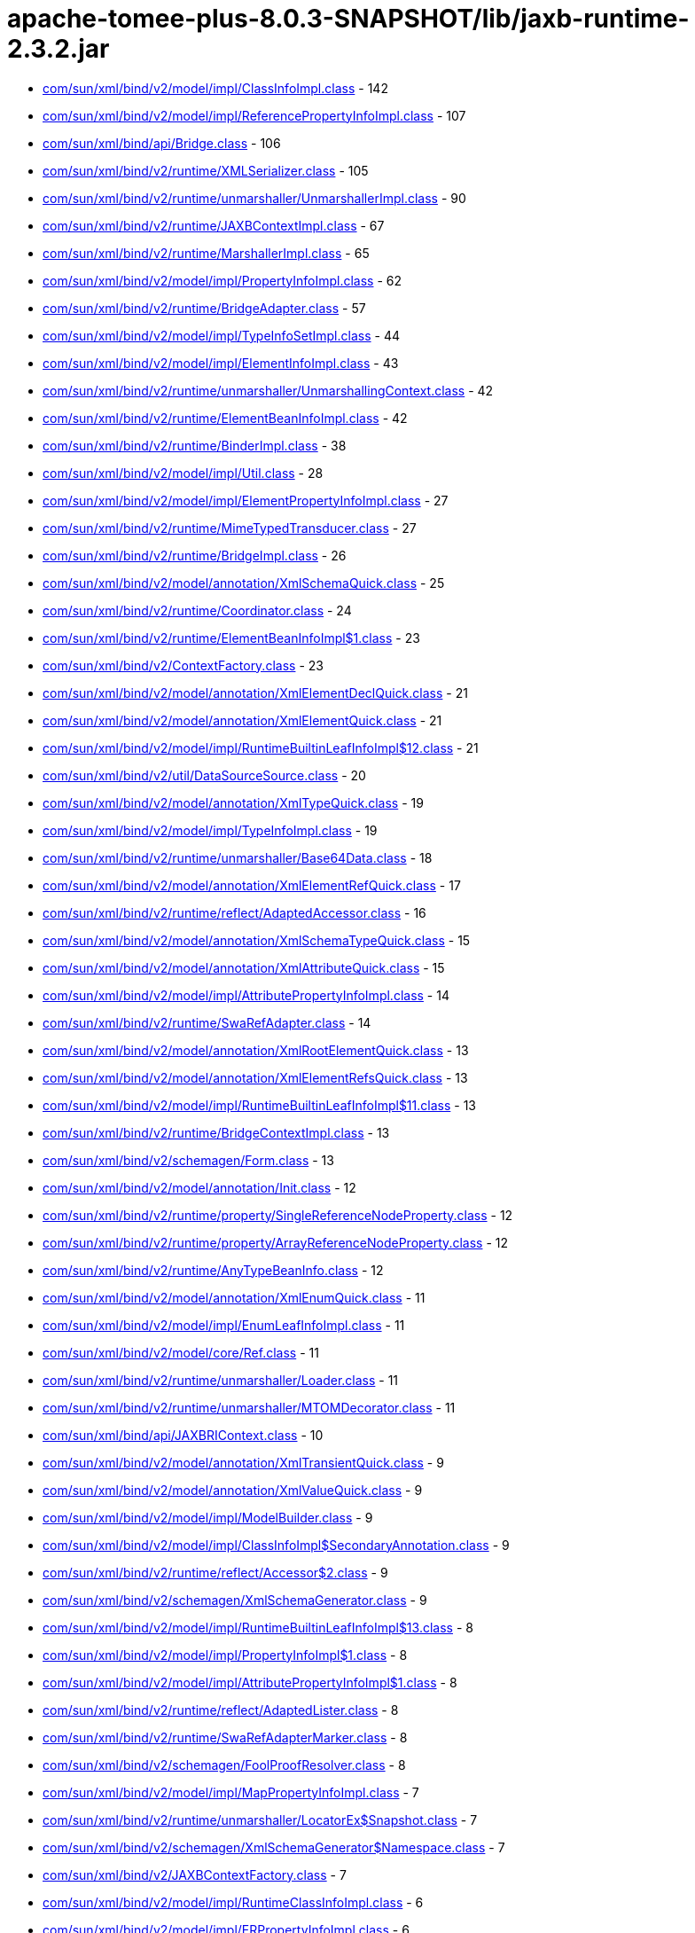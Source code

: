 = apache-tomee-plus-8.0.3-SNAPSHOT/lib/jaxb-runtime-2.3.2.jar

 - link:com/sun/xml/bind/v2/model/impl/ClassInfoImpl.adoc[com/sun/xml/bind/v2/model/impl/ClassInfoImpl.class] - 142
 - link:com/sun/xml/bind/v2/model/impl/ReferencePropertyInfoImpl.adoc[com/sun/xml/bind/v2/model/impl/ReferencePropertyInfoImpl.class] - 107
 - link:com/sun/xml/bind/api/Bridge.adoc[com/sun/xml/bind/api/Bridge.class] - 106
 - link:com/sun/xml/bind/v2/runtime/XMLSerializer.adoc[com/sun/xml/bind/v2/runtime/XMLSerializer.class] - 105
 - link:com/sun/xml/bind/v2/runtime/unmarshaller/UnmarshallerImpl.adoc[com/sun/xml/bind/v2/runtime/unmarshaller/UnmarshallerImpl.class] - 90
 - link:com/sun/xml/bind/v2/runtime/JAXBContextImpl.adoc[com/sun/xml/bind/v2/runtime/JAXBContextImpl.class] - 67
 - link:com/sun/xml/bind/v2/runtime/MarshallerImpl.adoc[com/sun/xml/bind/v2/runtime/MarshallerImpl.class] - 65
 - link:com/sun/xml/bind/v2/model/impl/PropertyInfoImpl.adoc[com/sun/xml/bind/v2/model/impl/PropertyInfoImpl.class] - 62
 - link:com/sun/xml/bind/v2/runtime/BridgeAdapter.adoc[com/sun/xml/bind/v2/runtime/BridgeAdapter.class] - 57
 - link:com/sun/xml/bind/v2/model/impl/TypeInfoSetImpl.adoc[com/sun/xml/bind/v2/model/impl/TypeInfoSetImpl.class] - 44
 - link:com/sun/xml/bind/v2/model/impl/ElementInfoImpl.adoc[com/sun/xml/bind/v2/model/impl/ElementInfoImpl.class] - 43
 - link:com/sun/xml/bind/v2/runtime/unmarshaller/UnmarshallingContext.adoc[com/sun/xml/bind/v2/runtime/unmarshaller/UnmarshallingContext.class] - 42
 - link:com/sun/xml/bind/v2/runtime/ElementBeanInfoImpl.adoc[com/sun/xml/bind/v2/runtime/ElementBeanInfoImpl.class] - 42
 - link:com/sun/xml/bind/v2/runtime/BinderImpl.adoc[com/sun/xml/bind/v2/runtime/BinderImpl.class] - 38
 - link:com/sun/xml/bind/v2/model/impl/Util.adoc[com/sun/xml/bind/v2/model/impl/Util.class] - 28
 - link:com/sun/xml/bind/v2/model/impl/ElementPropertyInfoImpl.adoc[com/sun/xml/bind/v2/model/impl/ElementPropertyInfoImpl.class] - 27
 - link:com/sun/xml/bind/v2/runtime/MimeTypedTransducer.adoc[com/sun/xml/bind/v2/runtime/MimeTypedTransducer.class] - 27
 - link:com/sun/xml/bind/v2/runtime/BridgeImpl.adoc[com/sun/xml/bind/v2/runtime/BridgeImpl.class] - 26
 - link:com/sun/xml/bind/v2/model/annotation/XmlSchemaQuick.adoc[com/sun/xml/bind/v2/model/annotation/XmlSchemaQuick.class] - 25
 - link:com/sun/xml/bind/v2/runtime/Coordinator.adoc[com/sun/xml/bind/v2/runtime/Coordinator.class] - 24
 - link:com/sun/xml/bind/v2/runtime/ElementBeanInfoImpl$1.adoc[com/sun/xml/bind/v2/runtime/ElementBeanInfoImpl$1.class] - 23
 - link:com/sun/xml/bind/v2/ContextFactory.adoc[com/sun/xml/bind/v2/ContextFactory.class] - 23
 - link:com/sun/xml/bind/v2/model/annotation/XmlElementDeclQuick.adoc[com/sun/xml/bind/v2/model/annotation/XmlElementDeclQuick.class] - 21
 - link:com/sun/xml/bind/v2/model/annotation/XmlElementQuick.adoc[com/sun/xml/bind/v2/model/annotation/XmlElementQuick.class] - 21
 - link:com/sun/xml/bind/v2/model/impl/RuntimeBuiltinLeafInfoImpl$12.adoc[com/sun/xml/bind/v2/model/impl/RuntimeBuiltinLeafInfoImpl$12.class] - 21
 - link:com/sun/xml/bind/v2/util/DataSourceSource.adoc[com/sun/xml/bind/v2/util/DataSourceSource.class] - 20
 - link:com/sun/xml/bind/v2/model/annotation/XmlTypeQuick.adoc[com/sun/xml/bind/v2/model/annotation/XmlTypeQuick.class] - 19
 - link:com/sun/xml/bind/v2/model/impl/TypeInfoImpl.adoc[com/sun/xml/bind/v2/model/impl/TypeInfoImpl.class] - 19
 - link:com/sun/xml/bind/v2/runtime/unmarshaller/Base64Data.adoc[com/sun/xml/bind/v2/runtime/unmarshaller/Base64Data.class] - 18
 - link:com/sun/xml/bind/v2/model/annotation/XmlElementRefQuick.adoc[com/sun/xml/bind/v2/model/annotation/XmlElementRefQuick.class] - 17
 - link:com/sun/xml/bind/v2/runtime/reflect/AdaptedAccessor.adoc[com/sun/xml/bind/v2/runtime/reflect/AdaptedAccessor.class] - 16
 - link:com/sun/xml/bind/v2/model/annotation/XmlSchemaTypeQuick.adoc[com/sun/xml/bind/v2/model/annotation/XmlSchemaTypeQuick.class] - 15
 - link:com/sun/xml/bind/v2/model/annotation/XmlAttributeQuick.adoc[com/sun/xml/bind/v2/model/annotation/XmlAttributeQuick.class] - 15
 - link:com/sun/xml/bind/v2/model/impl/AttributePropertyInfoImpl.adoc[com/sun/xml/bind/v2/model/impl/AttributePropertyInfoImpl.class] - 14
 - link:com/sun/xml/bind/v2/runtime/SwaRefAdapter.adoc[com/sun/xml/bind/v2/runtime/SwaRefAdapter.class] - 14
 - link:com/sun/xml/bind/v2/model/annotation/XmlRootElementQuick.adoc[com/sun/xml/bind/v2/model/annotation/XmlRootElementQuick.class] - 13
 - link:com/sun/xml/bind/v2/model/annotation/XmlElementRefsQuick.adoc[com/sun/xml/bind/v2/model/annotation/XmlElementRefsQuick.class] - 13
 - link:com/sun/xml/bind/v2/model/impl/RuntimeBuiltinLeafInfoImpl$11.adoc[com/sun/xml/bind/v2/model/impl/RuntimeBuiltinLeafInfoImpl$11.class] - 13
 - link:com/sun/xml/bind/v2/runtime/BridgeContextImpl.adoc[com/sun/xml/bind/v2/runtime/BridgeContextImpl.class] - 13
 - link:com/sun/xml/bind/v2/schemagen/Form.adoc[com/sun/xml/bind/v2/schemagen/Form.class] - 13
 - link:com/sun/xml/bind/v2/model/annotation/Init.adoc[com/sun/xml/bind/v2/model/annotation/Init.class] - 12
 - link:com/sun/xml/bind/v2/runtime/property/SingleReferenceNodeProperty.adoc[com/sun/xml/bind/v2/runtime/property/SingleReferenceNodeProperty.class] - 12
 - link:com/sun/xml/bind/v2/runtime/property/ArrayReferenceNodeProperty.adoc[com/sun/xml/bind/v2/runtime/property/ArrayReferenceNodeProperty.class] - 12
 - link:com/sun/xml/bind/v2/runtime/AnyTypeBeanInfo.adoc[com/sun/xml/bind/v2/runtime/AnyTypeBeanInfo.class] - 12
 - link:com/sun/xml/bind/v2/model/annotation/XmlEnumQuick.adoc[com/sun/xml/bind/v2/model/annotation/XmlEnumQuick.class] - 11
 - link:com/sun/xml/bind/v2/model/impl/EnumLeafInfoImpl.adoc[com/sun/xml/bind/v2/model/impl/EnumLeafInfoImpl.class] - 11
 - link:com/sun/xml/bind/v2/model/core/Ref.adoc[com/sun/xml/bind/v2/model/core/Ref.class] - 11
 - link:com/sun/xml/bind/v2/runtime/unmarshaller/Loader.adoc[com/sun/xml/bind/v2/runtime/unmarshaller/Loader.class] - 11
 - link:com/sun/xml/bind/v2/runtime/unmarshaller/MTOMDecorator.adoc[com/sun/xml/bind/v2/runtime/unmarshaller/MTOMDecorator.class] - 11
 - link:com/sun/xml/bind/api/JAXBRIContext.adoc[com/sun/xml/bind/api/JAXBRIContext.class] - 10
 - link:com/sun/xml/bind/v2/model/annotation/XmlTransientQuick.adoc[com/sun/xml/bind/v2/model/annotation/XmlTransientQuick.class] - 9
 - link:com/sun/xml/bind/v2/model/annotation/XmlValueQuick.adoc[com/sun/xml/bind/v2/model/annotation/XmlValueQuick.class] - 9
 - link:com/sun/xml/bind/v2/model/impl/ModelBuilder.adoc[com/sun/xml/bind/v2/model/impl/ModelBuilder.class] - 9
 - link:com/sun/xml/bind/v2/model/impl/ClassInfoImpl$SecondaryAnnotation.adoc[com/sun/xml/bind/v2/model/impl/ClassInfoImpl$SecondaryAnnotation.class] - 9
 - link:com/sun/xml/bind/v2/runtime/reflect/Accessor$2.adoc[com/sun/xml/bind/v2/runtime/reflect/Accessor$2.class] - 9
 - link:com/sun/xml/bind/v2/schemagen/XmlSchemaGenerator.adoc[com/sun/xml/bind/v2/schemagen/XmlSchemaGenerator.class] - 9
 - link:com/sun/xml/bind/v2/model/impl/RuntimeBuiltinLeafInfoImpl$13.adoc[com/sun/xml/bind/v2/model/impl/RuntimeBuiltinLeafInfoImpl$13.class] - 8
 - link:com/sun/xml/bind/v2/model/impl/PropertyInfoImpl$1.adoc[com/sun/xml/bind/v2/model/impl/PropertyInfoImpl$1.class] - 8
 - link:com/sun/xml/bind/v2/model/impl/AttributePropertyInfoImpl$1.adoc[com/sun/xml/bind/v2/model/impl/AttributePropertyInfoImpl$1.class] - 8
 - link:com/sun/xml/bind/v2/runtime/reflect/AdaptedLister.adoc[com/sun/xml/bind/v2/runtime/reflect/AdaptedLister.class] - 8
 - link:com/sun/xml/bind/v2/runtime/SwaRefAdapterMarker.adoc[com/sun/xml/bind/v2/runtime/SwaRefAdapterMarker.class] - 8
 - link:com/sun/xml/bind/v2/schemagen/FoolProofResolver.adoc[com/sun/xml/bind/v2/schemagen/FoolProofResolver.class] - 8
 - link:com/sun/xml/bind/v2/model/impl/MapPropertyInfoImpl.adoc[com/sun/xml/bind/v2/model/impl/MapPropertyInfoImpl.class] - 7
 - link:com/sun/xml/bind/v2/runtime/unmarshaller/LocatorEx$Snapshot.adoc[com/sun/xml/bind/v2/runtime/unmarshaller/LocatorEx$Snapshot.class] - 7
 - link:com/sun/xml/bind/v2/schemagen/XmlSchemaGenerator$Namespace.adoc[com/sun/xml/bind/v2/schemagen/XmlSchemaGenerator$Namespace.class] - 7
 - link:com/sun/xml/bind/v2/JAXBContextFactory.adoc[com/sun/xml/bind/v2/JAXBContextFactory.class] - 7
 - link:com/sun/xml/bind/v2/model/impl/RuntimeClassInfoImpl.adoc[com/sun/xml/bind/v2/model/impl/RuntimeClassInfoImpl.class] - 6
 - link:com/sun/xml/bind/v2/model/impl/ERPropertyInfoImpl.adoc[com/sun/xml/bind/v2/model/impl/ERPropertyInfoImpl.class] - 6
 - link:com/sun/xml/bind/v2/runtime/unmarshaller/UnmarshallingContext$DefaultRootLoader.adoc[com/sun/xml/bind/v2/runtime/unmarshaller/UnmarshallingContext$DefaultRootLoader.class] - 6
 - link:com/sun/xml/bind/v2/runtime/ElementBeanInfoImpl$IntercepterLoader.adoc[com/sun/xml/bind/v2/runtime/ElementBeanInfoImpl$IntercepterLoader.class] - 6
 - link:com/sun/xml/bind/v2/runtime/output/MTOMXmlOutput.adoc[com/sun/xml/bind/v2/runtime/output/MTOMXmlOutput.class] - 6
 - link:com/sun/xml/bind/api/BridgeContext.adoc[com/sun/xml/bind/api/BridgeContext.class] - 5
 - link:com/sun/xml/bind/v2/model/impl/RuntimeBuiltinLeafInfoImpl$10.adoc[com/sun/xml/bind/v2/model/impl/RuntimeBuiltinLeafInfoImpl$10.class] - 5
 - link:com/sun/xml/bind/v2/model/impl/RuntimeBuiltinLeafInfoImpl.adoc[com/sun/xml/bind/v2/model/impl/RuntimeBuiltinLeafInfoImpl.class] - 5
 - link:com/sun/xml/bind/v2/runtime/unmarshaller/DomLoader$State.adoc[com/sun/xml/bind/v2/runtime/unmarshaller/DomLoader$State.class] - 5
 - link:com/sun/xml/bind/v2/runtime/unmarshaller/DomLoader.adoc[com/sun/xml/bind/v2/runtime/unmarshaller/DomLoader.class] - 5
 - link:com/sun/xml/bind/v2/runtime/ClassBeanInfoImpl.adoc[com/sun/xml/bind/v2/runtime/ClassBeanInfoImpl.class] - 5
 - link:com/sun/xml/bind/v2/runtime/ValueListBeanInfoImpl.adoc[com/sun/xml/bind/v2/runtime/ValueListBeanInfoImpl.class] - 5
 - link:com/sun/xml/bind/v2/model/impl/RegistryInfoImpl.adoc[com/sun/xml/bind/v2/model/impl/RegistryInfoImpl.class] - 4
 - link:com/sun/xml/bind/v2/model/impl/ElementInfoImpl$PropertyImpl.adoc[com/sun/xml/bind/v2/model/impl/ElementInfoImpl$PropertyImpl.class] - 4
 - link:com/sun/xml/bind/v2/runtime/property/SingleReferenceNodeProperty$1.adoc[com/sun/xml/bind/v2/runtime/property/SingleReferenceNodeProperty$1.class] - 4
 - link:com/sun/xml/bind/v2/runtime/property/SingleElementLeafProperty.adoc[com/sun/xml/bind/v2/runtime/property/SingleElementLeafProperty.class] - 4
 - link:com/sun/xml/bind/v2/runtime/reflect/ListTransducedAccessorImpl.adoc[com/sun/xml/bind/v2/runtime/reflect/ListTransducedAccessorImpl.class] - 4
 - link:com/sun/xml/bind/v2/runtime/unmarshaller/UnmarshallingContext$ExpectedTypeRootLoader.adoc[com/sun/xml/bind/v2/runtime/unmarshaller/UnmarshallingContext$ExpectedTypeRootLoader.class] - 4
 - link:com/sun/xml/bind/v2/runtime/IllegalAnnotationException.adoc[com/sun/xml/bind/v2/runtime/IllegalAnnotationException.class] - 4
 - link:com/sun/xml/bind/v2/runtime/JAXBContextImpl$3.adoc[com/sun/xml/bind/v2/runtime/JAXBContextImpl$3.class] - 4
 - link:com/sun/xml/bind/v2/runtime/LeafBeanInfoImpl.adoc[com/sun/xml/bind/v2/runtime/LeafBeanInfoImpl.class] - 4
 - link:com/sun/xml/bind/v2/runtime/ArrayBeanInfoImpl.adoc[com/sun/xml/bind/v2/runtime/ArrayBeanInfoImpl.class] - 4
 - link:com/sun/xml/bind/v2/runtime/CompositeStructureBeanInfo.adoc[com/sun/xml/bind/v2/runtime/CompositeStructureBeanInfo.class] - 4
 - link:com/sun/xml/bind/unmarshaller/DOMScanner.adoc[com/sun/xml/bind/unmarshaller/DOMScanner.class] - 3
 - link:com/sun/xml/bind/v2/model/impl/RuntimeModelBuilder.adoc[com/sun/xml/bind/v2/model/impl/RuntimeModelBuilder.class] - 3
 - link:com/sun/xml/bind/v2/model/core/TypeInfoSet.adoc[com/sun/xml/bind/v2/model/core/TypeInfoSet.class] - 3
 - link:com/sun/xml/bind/v2/runtime/property/SingleElementNodeProperty.adoc[com/sun/xml/bind/v2/runtime/property/SingleElementNodeProperty.class] - 3
 - link:com/sun/xml/bind/v2/runtime/reflect/Accessor.adoc[com/sun/xml/bind/v2/runtime/reflect/Accessor.class] - 3
 - link:com/sun/xml/bind/v2/runtime/reflect/AdaptedLister$ListIteratorImpl.adoc[com/sun/xml/bind/v2/runtime/reflect/AdaptedLister$ListIteratorImpl.class] - 3
 - link:com/sun/xml/bind/v2/runtime/unmarshaller/StAXConnector$1.adoc[com/sun/xml/bind/v2/runtime/unmarshaller/StAXConnector$1.class] - 3
 - link:com/sun/xml/bind/v2/runtime/unmarshaller/LocatorExWrapper.adoc[com/sun/xml/bind/v2/runtime/unmarshaller/LocatorExWrapper.class] - 3
 - link:com/sun/xml/bind/v2/runtime/JAXBContextImpl$1.adoc[com/sun/xml/bind/v2/runtime/JAXBContextImpl$1.class] - 3
 - link:com/sun/xml/bind/v2/runtime/JAXBContextImpl$2.adoc[com/sun/xml/bind/v2/runtime/JAXBContextImpl$2.class] - 3
 - link:com/sun/xml/bind/v2/runtime/IllegalAnnotationsException.adoc[com/sun/xml/bind/v2/runtime/IllegalAnnotationsException.class] - 3
 - link:com/sun/xml/bind/DatatypeConverterImpl.adoc[com/sun/xml/bind/DatatypeConverterImpl.class] - 3
 - link:com/sun/xml/bind/v2/model/impl/RuntimeElementInfoImpl.adoc[com/sun/xml/bind/v2/model/impl/RuntimeElementInfoImpl.class] - 2
 - link:com/sun/xml/bind/v2/model/runtime/package-info.adoc[com/sun/xml/bind/v2/model/runtime/package-info.class] - 2
 - link:com/sun/xml/bind/v2/model/core/package-info.adoc[com/sun/xml/bind/v2/model/core/package-info.class] - 2
 - link:com/sun/xml/bind/v2/model/core/Adapter.adoc[com/sun/xml/bind/v2/model/core/Adapter.class] - 2
 - link:com/sun/xml/bind/v2/runtime/property/ArrayElementProperty.adoc[com/sun/xml/bind/v2/runtime/property/ArrayElementProperty.class] - 2
 - link:com/sun/xml/bind/v2/runtime/reflect/Lister$IDREFSIterator.adoc[com/sun/xml/bind/v2/runtime/reflect/Lister$IDREFSIterator.class] - 2
 - link:com/sun/xml/bind/v2/runtime/reflect/TransducedAccessor$IDREFTransducedAccessorImpl.adoc[com/sun/xml/bind/v2/runtime/reflect/TransducedAccessor$IDREFTransducedAccessorImpl.class] - 2
 - link:com/sun/xml/bind/v2/runtime/unmarshaller/SAXConnector.adoc[com/sun/xml/bind/v2/runtime/unmarshaller/SAXConnector.class] - 2
 - link:com/sun/xml/bind/v2/runtime/unmarshaller/StAXExConnector.adoc[com/sun/xml/bind/v2/runtime/unmarshaller/StAXExConnector.class] - 2
 - link:com/sun/xml/bind/v2/runtime/unmarshaller/WildcardLoader.adoc[com/sun/xml/bind/v2/runtime/unmarshaller/WildcardLoader.class] - 2
 - link:com/sun/xml/bind/v2/runtime/JaxBeanInfo.adoc[com/sun/xml/bind/v2/runtime/JaxBeanInfo.class] - 2
 - link:com/sun/xml/bind/v2/runtime/output/StAXExStreamWriterOutput.adoc[com/sun/xml/bind/v2/runtime/output/StAXExStreamWriterOutput.class] - 2
 - link:com/sun/xml/bind/v2/runtime/RuntimeUtil$ToStringAdapter.adoc[com/sun/xml/bind/v2/runtime/RuntimeUtil$ToStringAdapter.class] - 2
 - link:com/sun/xml/bind/v2/schemagen/Form$1.adoc[com/sun/xml/bind/v2/schemagen/Form$1.class] - 2
 - link:com/sun/xml/bind/v2/schemagen/Form$2.adoc[com/sun/xml/bind/v2/schemagen/Form$2.class] - 2
 - link:com/sun/xml/bind/v2/schemagen/Form$3.adoc[com/sun/xml/bind/v2/schemagen/Form$3.class] - 2
 - link:com/sun/xml/bind/AccessorFactory.adoc[com/sun/xml/bind/AccessorFactory.class] - 2
 - link:com/sun/xml/bind/util/ValidationEventLocatorExImpl.adoc[com/sun/xml/bind/util/ValidationEventLocatorExImpl.class] - 2
 - link:com/sun/xml/bind/AnyTypeAdapter.adoc[com/sun/xml/bind/AnyTypeAdapter.class] - 2
 - link:com/sun/xml/bind/v2/model/impl/SingleTypePropertyInfoImpl.adoc[com/sun/xml/bind/v2/model/impl/SingleTypePropertyInfoImpl.class] - 1
 - link:com/sun/xml/bind/v2/model/runtime/RuntimeElementInfo.adoc[com/sun/xml/bind/v2/model/runtime/RuntimeElementInfo.class] - 1
 - link:com/sun/xml/bind/v2/model/core/PropertyInfo.adoc[com/sun/xml/bind/v2/model/core/PropertyInfo.class] - 1
 - link:com/sun/xml/bind/v2/runtime/reflect/PrimitiveArrayListerBoolean$1.adoc[com/sun/xml/bind/v2/runtime/reflect/PrimitiveArrayListerBoolean$1.class] - 1
 - link:com/sun/xml/bind/v2/runtime/reflect/ListIterator.adoc[com/sun/xml/bind/v2/runtime/reflect/ListIterator.class] - 1
 - link:com/sun/xml/bind/v2/runtime/reflect/PrimitiveArrayListerDouble$1.adoc[com/sun/xml/bind/v2/runtime/reflect/PrimitiveArrayListerDouble$1.class] - 1
 - link:com/sun/xml/bind/v2/runtime/reflect/PrimitiveArrayListerCharacter$1.adoc[com/sun/xml/bind/v2/runtime/reflect/PrimitiveArrayListerCharacter$1.class] - 1
 - link:com/sun/xml/bind/v2/runtime/reflect/PrimitiveArrayListerInteger$1.adoc[com/sun/xml/bind/v2/runtime/reflect/PrimitiveArrayListerInteger$1.class] - 1
 - link:com/sun/xml/bind/v2/runtime/reflect/PrimitiveArrayListerLong$1.adoc[com/sun/xml/bind/v2/runtime/reflect/PrimitiveArrayListerLong$1.class] - 1
 - link:com/sun/xml/bind/v2/runtime/reflect/PrimitiveArrayListerFloat$1.adoc[com/sun/xml/bind/v2/runtime/reflect/PrimitiveArrayListerFloat$1.class] - 1
 - link:com/sun/xml/bind/v2/runtime/reflect/PrimitiveArrayListerShort$1.adoc[com/sun/xml/bind/v2/runtime/reflect/PrimitiveArrayListerShort$1.class] - 1
 - link:com/sun/xml/bind/v2/runtime/reflect/PrimitiveArrayListerByte$1.adoc[com/sun/xml/bind/v2/runtime/reflect/PrimitiveArrayListerByte$1.class] - 1
 - link:com/sun/xml/bind/v2/runtime/unmarshaller/LocatorEx.adoc[com/sun/xml/bind/v2/runtime/unmarshaller/LocatorEx.class] - 1
 - link:com/sun/xml/bind/v2/runtime/unmarshaller/Base64Data$1.adoc[com/sun/xml/bind/v2/runtime/unmarshaller/Base64Data$1.class] - 1
 - link:com/sun/xml/bind/v2/runtime/unmarshaller/DefaultIDResolver.adoc[com/sun/xml/bind/v2/runtime/unmarshaller/DefaultIDResolver.class] - 1
 - link:com/sun/xml/bind/v2/runtime/unmarshaller/XsiNilLoader.adoc[com/sun/xml/bind/v2/runtime/unmarshaller/XsiNilLoader.class] - 1
 - link:com/sun/xml/bind/v2/runtime/unmarshaller/ValuePropertyLoader.adoc[com/sun/xml/bind/v2/runtime/unmarshaller/ValuePropertyLoader.class] - 1
 - link:com/sun/xml/bind/v2/runtime/XMLSerializer$1.adoc[com/sun/xml/bind/v2/runtime/XMLSerializer$1.class] - 1
 - link:com/sun/xml/bind/v2/runtime/JAXBContextImpl$JAXBContextBuilder.adoc[com/sun/xml/bind/v2/runtime/JAXBContextImpl$JAXBContextBuilder.class] - 1
 - link:com/sun/xml/bind/v2/runtime/output/FastInfosetStreamWriterOutput$AppData.adoc[com/sun/xml/bind/v2/runtime/output/FastInfosetStreamWriterOutput$AppData.class] - 1
 - link:com/sun/xml/bind/IDResolver.adoc[com/sun/xml/bind/IDResolver.class] - 1
 - link:com/sun/xml/bind/InternalAccessorFactory.adoc[com/sun/xml/bind/InternalAccessorFactory.class] - 1
 - link:com/sun/xml/bind/ValidationEventLocatorEx.adoc[com/sun/xml/bind/ValidationEventLocatorEx.class] - 1
 - link:com/sun/xml/bind/CycleRecoverable$Context.adoc[com/sun/xml/bind/CycleRecoverable$Context.class] - 1
